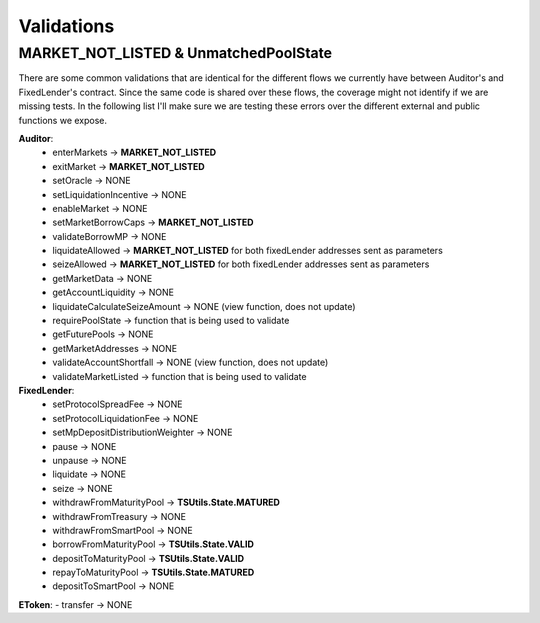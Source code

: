 ===========
Validations
===========

MARKET_NOT_LISTED & UnmatchedPoolState
=======================================

There are some common validations that are identical for the different flows we currently have between Auditor's and FixedLender's contract.
Since the same code is shared over these flows, the coverage might not identify if we are missing tests.
In the following list I'll make sure we are testing these errors over the different external and public functions we expose. 

**Auditor**:
    - enterMarkets -> **MARKET_NOT_LISTED**
    - exitMarket -> **MARKET_NOT_LISTED**
    - setOracle -> NONE
    - setLiquidationIncentive -> NONE
    - enableMarket -> NONE
    - setMarketBorrowCaps -> **MARKET_NOT_LISTED**
    - validateBorrowMP -> NONE
    - liquidateAllowed -> **MARKET_NOT_LISTED** for both fixedLender addresses sent as parameters
    - seizeAllowed -> **MARKET_NOT_LISTED** for both fixedLender addresses sent as parameters
    - getMarketData -> NONE
    - getAccountLiquidity -> NONE
    - liquidateCalculateSeizeAmount -> NONE (view function, does not update)
    - requirePoolState -> function that is being used to validate
    - getFuturePools -> NONE
    - getMarketAddresses -> NONE
    - validateAccountShortfall -> NONE (view function, does not update)
    - validateMarketListed -> function that is being used to validate

**FixedLender**:
    - setProtocolSpreadFee -> NONE
    - setProtocolLiquidationFee -> NONE
    - setMpDepositDistributionWeighter -> NONE
    - pause -> NONE
    - unpause -> NONE
    - liquidate -> NONE
    - seize -> NONE
    - withdrawFromMaturityPool -> **TSUtils.State.MATURED**
    - withdrawFromTreasury -> NONE
    - withdrawFromSmartPool -> NONE
    - borrowFromMaturityPool -> **TSUtils.State.VALID**
    - depositToMaturityPool -> **TSUtils.State.VALID**
    - repayToMaturityPool -> **TSUtils.State.MATURED**
    - depositToSmartPool -> NONE

**EToken**:
- transfer -> NONE

